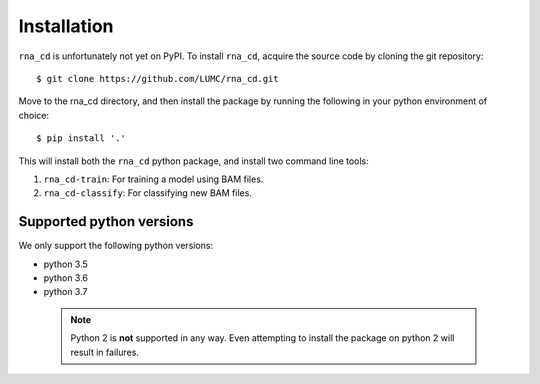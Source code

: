 Installation
============

``rna_cd`` is unfortunately not yet on PyPI. To install ``rna_cd``, acquire
the source code by cloning the git repository::

    $ git clone https://github.com/LUMC/rna_cd.git


Move to the rna_cd directory, and then install the package by running the
following in your python environment of choice::

    $ pip install '.'


This will install both the ``rna_cd`` python package, and install two
command line tools:

1. ``rna_cd-train``: For training a model using BAM files.
2. ``rna_cd-classify``: For classifying new BAM files.

Supported python versions
-------------------------

We only support the following python versions:

* python 3.5
* python 3.6
* python 3.7

 .. note:: Python 2 is **not** supported in any way. Even attempting to
           install the package on python 2 will result in failures.
